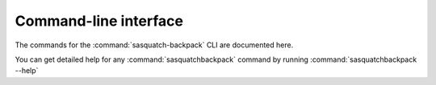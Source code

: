 Command-line interface
======================

The commands for the :command:`sasquatch-backpack` CLI are documented here.

You can get detailed help for any :command:`sasquatchbackpack` command by running :command:`sasquatchbackpack --help`

.. click:: sasquatchbackpack.cli:main
   :prog: sasquatchbackpack
   :nested: full
